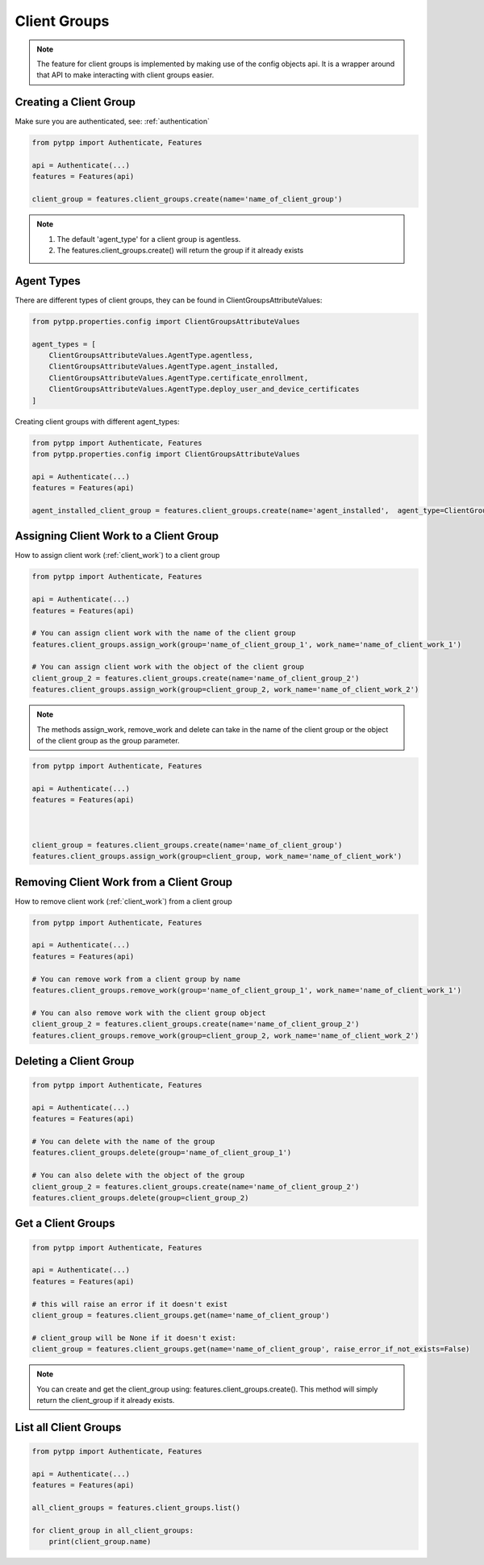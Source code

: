 .. client_groups:

Client Groups
=============

.. note::
    The feature for client groups is implemented by making use of the config objects api.  It is a wrapper around that API to make interacting with client groups easier.

Creating a Client Group
-----------------------
Make sure you are authenticated, see: :ref:`authentication`

.. code-block:: python

    from pytpp import Authenticate, Features

    api = Authenticate(...)
    features = Features(api)

    client_group = features.client_groups.create(name='name_of_client_group')

.. note::
    1. The default 'agent_type' for a client group is agentless.
    2. The features.client_groups.create() will return the group if it already exists

Agent Types
-----------
There are different types of client groups, they can be found in ClientGroupsAttributeValues:

.. code-block:: python

    from pytpp.properties.config import ClientGroupsAttributeValues

    agent_types = [
        ClientGroupsAttributeValues.AgentType.agentless,
        ClientGroupsAttributeValues.AgentType.agent_installed,
        ClientGroupsAttributeValues.AgentType.certificate_enrollment,
        ClientGroupsAttributeValues.AgentType.deploy_user_and_device_certificates
    ]

Creating client groups with different agent_types:

.. code-block:: python

    from pytpp import Authenticate, Features
    from pytpp.properties.config import ClientGroupsAttributeValues

    api = Authenticate(...)
    features = Features(api)

    agent_installed_client_group = features.client_groups.create(name='agent_installed',  agent_type=ClientGroupsAttributeValues.AgentType.agent_installed))

Assigning Client Work to a Client Group
---------------------------------------
How to assign client work (:ref:`client_work`) to a client group

.. code-block:: python

    from pytpp import Authenticate, Features

    api = Authenticate(...)
    features = Features(api)

    # You can assign client work with the name of the client group
    features.client_groups.assign_work(group='name_of_client_group_1', work_name='name_of_client_work_1')

    # You can assign client work with the object of the client group
    client_group_2 = features.client_groups.create(name='name_of_client_group_2')
    features.client_groups.assign_work(group=client_group_2, work_name='name_of_client_work_2')

.. note::
    The methods assign_work, remove_work and delete can take in the name of the client group or the object of the client group as the group parameter.

.. code-block:: python

    from pytpp import Authenticate, Features

    api = Authenticate(...)
    features = Features(api)



    client_group = features.client_groups.create(name='name_of_client_group')
    features.client_groups.assign_work(group=client_group, work_name='name_of_client_work')

Removing Client Work from a Client Group
----------------------------------------
How to remove client work (:ref:`client_work`) from a client group

.. code-block:: python

    from pytpp import Authenticate, Features

    api = Authenticate(...)
    features = Features(api)

    # You can remove work from a client group by name
    features.client_groups.remove_work(group='name_of_client_group_1', work_name='name_of_client_work_1')

    # You can also remove work with the client group object
    client_group_2 = features.client_groups.create(name='name_of_client_group_2')
    features.client_groups.remove_work(group=client_group_2, work_name='name_of_client_work_2')

Deleting a Client Group
-----------------------
.. code-block:: python

    from pytpp import Authenticate, Features

    api = Authenticate(...)
    features = Features(api)

    # You can delete with the name of the group
    features.client_groups.delete(group='name_of_client_group_1')

    # You can also delete with the object of the group
    client_group_2 = features.client_groups.create(name='name_of_client_group_2')
    features.client_groups.delete(group=client_group_2)

Get a Client Groups
-------------------
.. code-block:: python

    from pytpp import Authenticate, Features

    api = Authenticate(...)
    features = Features(api)

    # this will raise an error if it doesn't exist
    client_group = features.client_groups.get(name='name_of_client_group')

    # client_group will be None if it doesn't exist:
    client_group = features.client_groups.get(name='name_of_client_group', raise_error_if_not_exists=False)

.. note::
    You can create and get the client_group using: features.client_groups.create().  This method will simply return the client_group if it already exists.

List all Client Groups
----------------------
.. code-block:: python

    from pytpp import Authenticate, Features

    api = Authenticate(...)
    features = Features(api)

    all_client_groups = features.client_groups.list()

    for client_group in all_client_groups:
        print(client_group.name)
